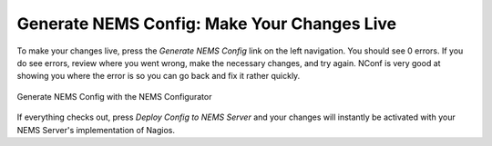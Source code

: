 Generate NEMS Config: Make Your Changes Live
============================================

To make your changes live, press the *Generate NEMS Config* link on the left navigation. You should see 0 errors. If you do see errors, review where you went wrong, make the necessary changes, and try again. NConf is very good at showing you where the error is so you can go back and fix it rather quickly.

.. figure:: ../../img/generate-nems-config.png
  :width: 600
  :align: center
  :alt: Generate NEMS Config
  
  Generate NEMS Config with the NEMS Configurator

If everything checks out, press *Deploy Config to NEMS Server* and your changes will instantly be activated with your NEMS Server's implementation of Nagios.
